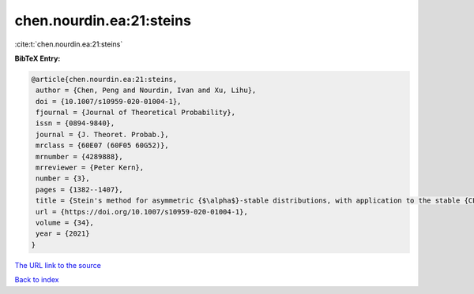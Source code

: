 chen.nourdin.ea:21:steins
=========================

:cite:t:`chen.nourdin.ea:21:steins`

**BibTeX Entry:**

.. code-block:: bibtex

   @article{chen.nourdin.ea:21:steins,
    author = {Chen, Peng and Nourdin, Ivan and Xu, Lihu},
    doi = {10.1007/s10959-020-01004-1},
    fjournal = {Journal of Theoretical Probability},
    issn = {0894-9840},
    journal = {J. Theoret. Probab.},
    mrclass = {60E07 (60F05 60G52)},
    mrnumber = {4289888},
    mrreviewer = {Peter Kern},
    number = {3},
    pages = {1382--1407},
    title = {Stein's method for asymmetric {$\alpha$}-stable distributions, with application to the stable {CLT}},
    url = {https://doi.org/10.1007/s10959-020-01004-1},
    volume = {34},
    year = {2021}
   }
`The URL link to the source <ttps://doi.org/10.1007/s10959-020-01004-1}>`_


`Back to index <../By-Cite-Keys.html>`_
